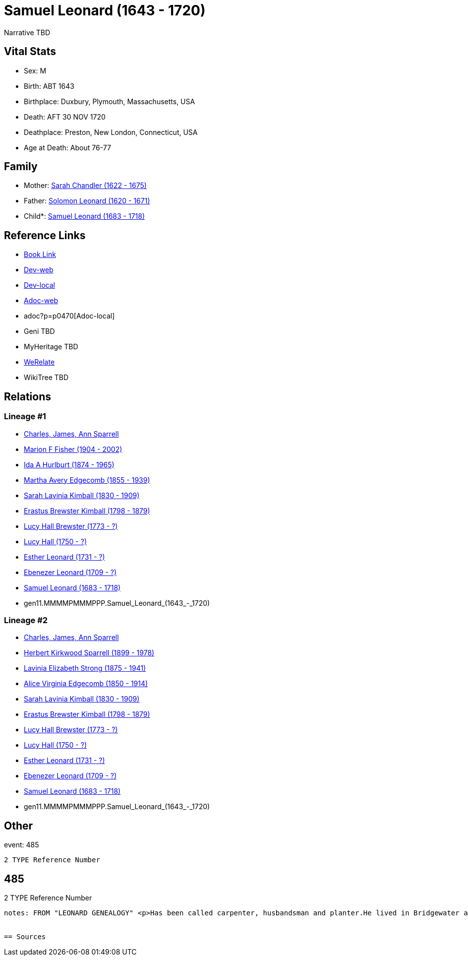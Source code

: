 = Samuel Leonard (1643 - 1720)

Narrative TBD


== Vital Stats


* Sex: M

* Birth: ABT 1643

* Birthplace: Duxbury, Plymouth, Massachusetts, USA

* Death: AFT 30 NOV 1720

* Deathplace: Preston, New London, Connecticut, USA

* Age at Death: About 76-77



== Family
* Mother: https://github.com/sparrell/cfs_ancestors/blob/main/Vol_02_Ships/V2_C5_Ancestors/V2_C5_G12/gen12.MMMMPMMMPPPM.Sarah_Chandler.adoc[Sarah Chandler (1622 - 1675)]

* Father: https://github.com/sparrell/cfs_ancestors/blob/main/Vol_02_Ships/V2_C5_Ancestors/V2_C5_G12/gen12.MMMMPMMMPPPP.Solomon_Leonard.adoc[Solomon Leonard (1620 - 1671)]

* Child*: https://github.com/sparrell/cfs_ancestors/blob/main/Vol_02_Ships/V2_C5_Ancestors/V2_C5_G10/gen10.MMMMPMMMPP.Samuel_Leonard.adoc[Samuel Leonard (1683 - 1718)]


== Reference Links
* https://github.com/sparrell/cfs_ancestors/blob/main/Vol_02_Ships/V2_C5_Ancestors/V2_C5_G11/gen11.MMMMPMMMPPP.Samuel_Leonard.adoc[Book Link]
* https://cfsjksas.gigalixirapp.com/person?p=p0470[Dev-web]
* http://localhost:4000/person?p=p0470[Dev-local]
* https://cfsjksas.gigalixirapp.com/adoc?p=p0470[Adoc-web]
* adoc?p=p0470[Adoc-local]
* Geni TBD
* MyHeritage TBD
* https://www.werelate.org/wiki/Person:Samuel_Leonard_%2815%29[WeRelate]
* WikiTree TBD

== Relations
=== Lineage #1
* https://github.com/spoarrell/cfs_ancestors/tree/main/Vol_02_Ships/V2_C1_Principals/0_intro_principals.adoc[Charles, James, Ann Sparrell]
* https://github.com/sparrell/cfs_ancestors/blob/main/Vol_02_Ships/V2_C5_Ancestors/V2_C5_G1/gen1.M.Marion_F_Fisher.adoc[Marion F Fisher (1904 - 2002)]
* https://github.com/sparrell/cfs_ancestors/blob/main/Vol_02_Ships/V2_C5_Ancestors/V2_C5_G2/gen2.MM.Ida_A_Hurlburt.adoc[Ida A Hurlburt (1874 - 1965)]
* https://github.com/sparrell/cfs_ancestors/blob/main/Vol_02_Ships/V2_C5_Ancestors/V2_C5_G3/gen3.MMM.Martha_Avery_Edgecomb.adoc[Martha Avery Edgecomb (1855 - 1939)]
* https://github.com/sparrell/cfs_ancestors/blob/main/Vol_02_Ships/V2_C5_Ancestors/V2_C5_G4/gen4.MMMM.Sarah_Lavinia_Kimball.adoc[Sarah Lavinia Kimball (1830 - 1909)]
* https://github.com/sparrell/cfs_ancestors/blob/main/Vol_02_Ships/V2_C5_Ancestors/V2_C5_G5/gen5.MMMMP.Erastus_Brewster_Kimball.adoc[Erastus Brewster Kimball (1798 - 1879)]
* https://github.com/sparrell/cfs_ancestors/blob/main/Vol_02_Ships/V2_C5_Ancestors/V2_C5_G6/gen6.MMMMPM.Lucy_Hall_Brewster.adoc[Lucy Hall Brewster (1773 - ?)]
* https://github.com/sparrell/cfs_ancestors/blob/main/Vol_02_Ships/V2_C5_Ancestors/V2_C5_G7/gen7.MMMMPMM.Lucy_Hall.adoc[Lucy Hall (1750 - ?)]
* https://github.com/sparrell/cfs_ancestors/blob/main/Vol_02_Ships/V2_C5_Ancestors/V2_C5_G8/gen8.MMMMPMMM.Esther_Leonard.adoc[Esther Leonard (1731 - ?)]
* https://github.com/sparrell/cfs_ancestors/blob/main/Vol_02_Ships/V2_C5_Ancestors/V2_C5_G9/gen9.MMMMPMMMP.Ebenezer_Leonard.adoc[Ebenezer Leonard (1709 - ?)]
* https://github.com/sparrell/cfs_ancestors/blob/main/Vol_02_Ships/V2_C5_Ancestors/V2_C5_G10/gen10.MMMMPMMMPP.Samuel_Leonard.adoc[Samuel Leonard (1683 - 1718)]
* gen11.MMMMPMMMPPP.Samuel_Leonard_(1643_-_1720)

=== Lineage #2
* https://github.com/spoarrell/cfs_ancestors/tree/main/Vol_02_Ships/V2_C1_Principals/0_intro_principals.adoc[Charles, James, Ann Sparrell]
* https://github.com/sparrell/cfs_ancestors/blob/main/Vol_02_Ships/V2_C5_Ancestors/V2_C5_G1/gen1.P.Herbert_Kirkwood_Sparrell.adoc[Herbert Kirkwood Sparrell (1899 - 1978)]
* https://github.com/sparrell/cfs_ancestors/blob/main/Vol_02_Ships/V2_C5_Ancestors/V2_C5_G2/gen2.PM.Lavinia_Elizabeth_Strong.adoc[Lavinia Elizabeth Strong (1875 - 1941)]
* https://github.com/sparrell/cfs_ancestors/blob/main/Vol_02_Ships/V2_C5_Ancestors/V2_C5_G3/gen3.PMM.Alice_Virginia_Edgecomb.adoc[Alice Virginia Edgecomb (1850 - 1914)]
* https://github.com/sparrell/cfs_ancestors/blob/main/Vol_02_Ships/V2_C5_Ancestors/V2_C5_G4/gen4.MMMM.Sarah_Lavinia_Kimball.adoc[Sarah Lavinia Kimball (1830 - 1909)]
* https://github.com/sparrell/cfs_ancestors/blob/main/Vol_02_Ships/V2_C5_Ancestors/V2_C5_G5/gen5.MMMMP.Erastus_Brewster_Kimball.adoc[Erastus Brewster Kimball (1798 - 1879)]
* https://github.com/sparrell/cfs_ancestors/blob/main/Vol_02_Ships/V2_C5_Ancestors/V2_C5_G6/gen6.MMMMPM.Lucy_Hall_Brewster.adoc[Lucy Hall Brewster (1773 - ?)]
* https://github.com/sparrell/cfs_ancestors/blob/main/Vol_02_Ships/V2_C5_Ancestors/V2_C5_G7/gen7.MMMMPMM.Lucy_Hall.adoc[Lucy Hall (1750 - ?)]
* https://github.com/sparrell/cfs_ancestors/blob/main/Vol_02_Ships/V2_C5_Ancestors/V2_C5_G8/gen8.MMMMPMMM.Esther_Leonard.adoc[Esther Leonard (1731 - ?)]
* https://github.com/sparrell/cfs_ancestors/blob/main/Vol_02_Ships/V2_C5_Ancestors/V2_C5_G9/gen9.MMMMPMMMP.Ebenezer_Leonard.adoc[Ebenezer Leonard (1709 - ?)]
* https://github.com/sparrell/cfs_ancestors/blob/main/Vol_02_Ships/V2_C5_Ancestors/V2_C5_G10/gen10.MMMMPMMMPP.Samuel_Leonard.adoc[Samuel Leonard (1683 - 1718)]
* gen11.MMMMPMMMPPP.Samuel_Leonard_(1643_-_1720)


== Other
event:  485
----
2 TYPE Reference Number
----
 485
----
2 TYPE Reference Number
----

notes: FROM "LEONARD GENEALOGY" <p>Has been called carpenter, husbandsman and planter.He lived in Bridgewater at the time of his marraige, having built a house on his fathers land--a common thing in those days--having assurance that a title would be given at a future date. He became an early proprietor in Worcester, where his brother Jacob had been living several years and removed to that place before 1690 and was living there whenhis only son Samuel was taken captive by Indians in 1695. About this time he  seems to have removed to Norwich ,Conn.and bought land in Preston, Conn.on the opposite side of the Shetucket River. He was probably led to this place by the fact that some of Major Bradfords family had located here and several oldfriends and neighbors from Duxbury and Bridgewater. Among them Josiah and Miles Standish( son ans grandson of renowned Capt. Miles Standish ofthe Mayflower) and Deacon Caleb Fobes. He was a consistent member of theFirst Church of Preston, formed 16 Nov.1698 when Rev. Salmon Treat wasordained pastor. Mr. Treat resigned14March1744, and died 6Jan1762 aged90. <p>Second wife Deborah is thought to be the daughter of John Leonard of Springfield who were relatives.</p> <p>------------------------------------------------------------------------------------------------------------------------------BOOK---GRISWOLD-A HISTORY       Being a history of the town of Griswold CTmicrofilm 1597788 item 5    book  975.65/G3   H2p    pp11,12,54 <p>SAMUEL LEONARD</p> <p>About 1696 there came to the Pachaug country Samuel Leonard, who with his family settled on the banks of the Pachaug river, east of Appaquashosk hill. They had experienced to the full the savagery of the Indians, for their only son, a lad of 12 years, also named Samuel, had just before been kidnapped  and carried into captivity by the redskins, with whomhe remained for nearly 2 years. It chanced  that during this time he was brought into the company of Hannah Dustin and Mary Neff, the detailsof whose capture by the Indians at Haverhill, Mass., in 1697, had horrified all New England. The three,while in a wigwam occupied by 2 Indian families on an island in the Merrimac river, near Concord, planned theirescape. The boy Samuel had been so long with the savages that, whenhe asked his master how to strike to kill instantly, and how to take ascalp, it was taken as a sign that he had become one of them, and he was freely told. When the  captives had perfected their plans, silently and with speed, while thier captors slept, the attack was made. Ten Indians were killed instantly; the two remaining, a squaw who was wounded, and achild who was spared purposely, escaped to the woods. With thescalps ofthe slain and their weapons, the three, captives no longer, embarked ina canoe, and having scuttled the boats that remained, descendedthe river until the came in safety to their friends. The news of theirescape spread from settlement to settlement, and all who heard were filled withastonishment and admiration because of their heroic deed. Soon after theboy Samuel returned, doubtless fearing then and always the vengeanceofhis implacable foes, the family fled in secrecy to Pachaug,and becamepermanent settlers there. Family tradition alone tells us that at one timein the early days the Leonards became aware of an Indian lurkingabout their home. At last, after days of watching, a member of the family shoot the Indian dead, seemingly with no more compunction than he would have shown toward a dangerous beast. But such incidents were exceptional. <p></p>


== Sources

